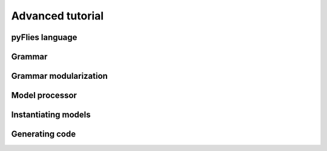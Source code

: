 Advanced tutorial
=================

pyFlies language
----------------

Grammar
-------

Grammar modularization
----------------------

Model processor
---------------

Instantiating models
--------------------

Generating code
---------------
